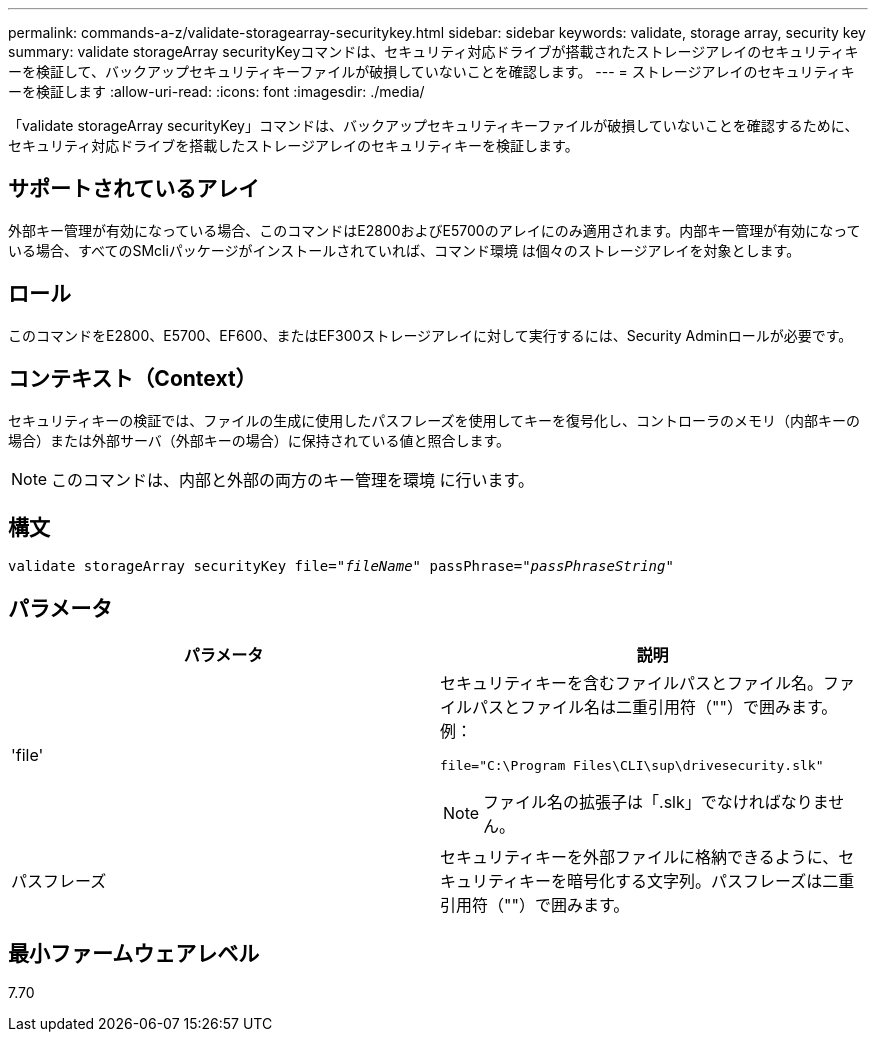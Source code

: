 ---
permalink: commands-a-z/validate-storagearray-securitykey.html 
sidebar: sidebar 
keywords: validate, storage array, security key 
summary: validate storageArray securityKeyコマンドは、セキュリティ対応ドライブが搭載されたストレージアレイのセキュリティキーを検証して、バックアップセキュリティキーファイルが破損していないことを確認します。 
---
= ストレージアレイのセキュリティキーを検証します
:allow-uri-read: 
:icons: font
:imagesdir: ./media/


[role="lead"]
「validate storageArray securityKey」コマンドは、バックアップセキュリティキーファイルが破損していないことを確認するために、セキュリティ対応ドライブを搭載したストレージアレイのセキュリティキーを検証します。



== サポートされているアレイ

外部キー管理が有効になっている場合、このコマンドはE2800およびE5700のアレイにのみ適用されます。内部キー管理が有効になっている場合、すべてのSMcliパッケージがインストールされていれば、コマンド環境 は個々のストレージアレイを対象とします。



== ロール

このコマンドをE2800、E5700、EF600、またはEF300ストレージアレイに対して実行するには、Security Adminロールが必要です。



== コンテキスト（Context）

セキュリティキーの検証では、ファイルの生成に使用したパスフレーズを使用してキーを復号化し、コントローラのメモリ（内部キーの場合）または外部サーバ（外部キーの場合）に保持されている値と照合します。

[NOTE]
====
このコマンドは、内部と外部の両方のキー管理を環境 に行います。

====


== 構文

[listing, subs="+macros"]
----

pass:quotes[validate storageArray securityKey file="_fileName_" passPhrase="_passPhraseString_"]
----


== パラメータ

[cols="2*"]
|===
| パラメータ | 説明 


 a| 
'file'
 a| 
セキュリティキーを含むファイルパスとファイル名。ファイルパスとファイル名は二重引用符（""）で囲みます。例：

[listing]
----
file="C:\Program Files\CLI\sup\drivesecurity.slk"
----
[NOTE]
====
ファイル名の拡張子は「.slk」でなければなりません。

====


 a| 
パスフレーズ
 a| 
セキュリティキーを外部ファイルに格納できるように、セキュリティキーを暗号化する文字列。パスフレーズは二重引用符（""）で囲みます。

|===


== 最小ファームウェアレベル

7.70
